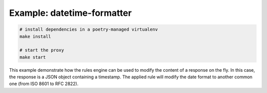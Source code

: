 Example: datetime-formatter
===========================

.. code::

	# install dependencies in a poetry-managed virtualenv
	make install

	# start the proxy
	make start

This example demonstrate how the rules engine can be used to modify the content of a response on the fly. In this case, the response is a JSON object containing a timestamp. 
The applied rule will modify the date format to another common one (from ISO 8601 to RFC 2822).